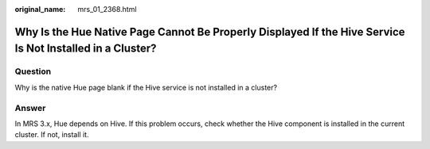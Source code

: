 :original_name: mrs_01_2368.html

.. _mrs_01_2368:

Why Is the Hue Native Page Cannot Be Properly Displayed If the Hive Service Is Not Installed in a Cluster?
==========================================================================================================

Question
--------

Why is the native Hue page blank if the Hive service is not installed in a cluster?

Answer
------

In MRS 3.x, Hue depends on Hive. If this problem occurs, check whether the Hive component is installed in the current cluster. If not, install it.
